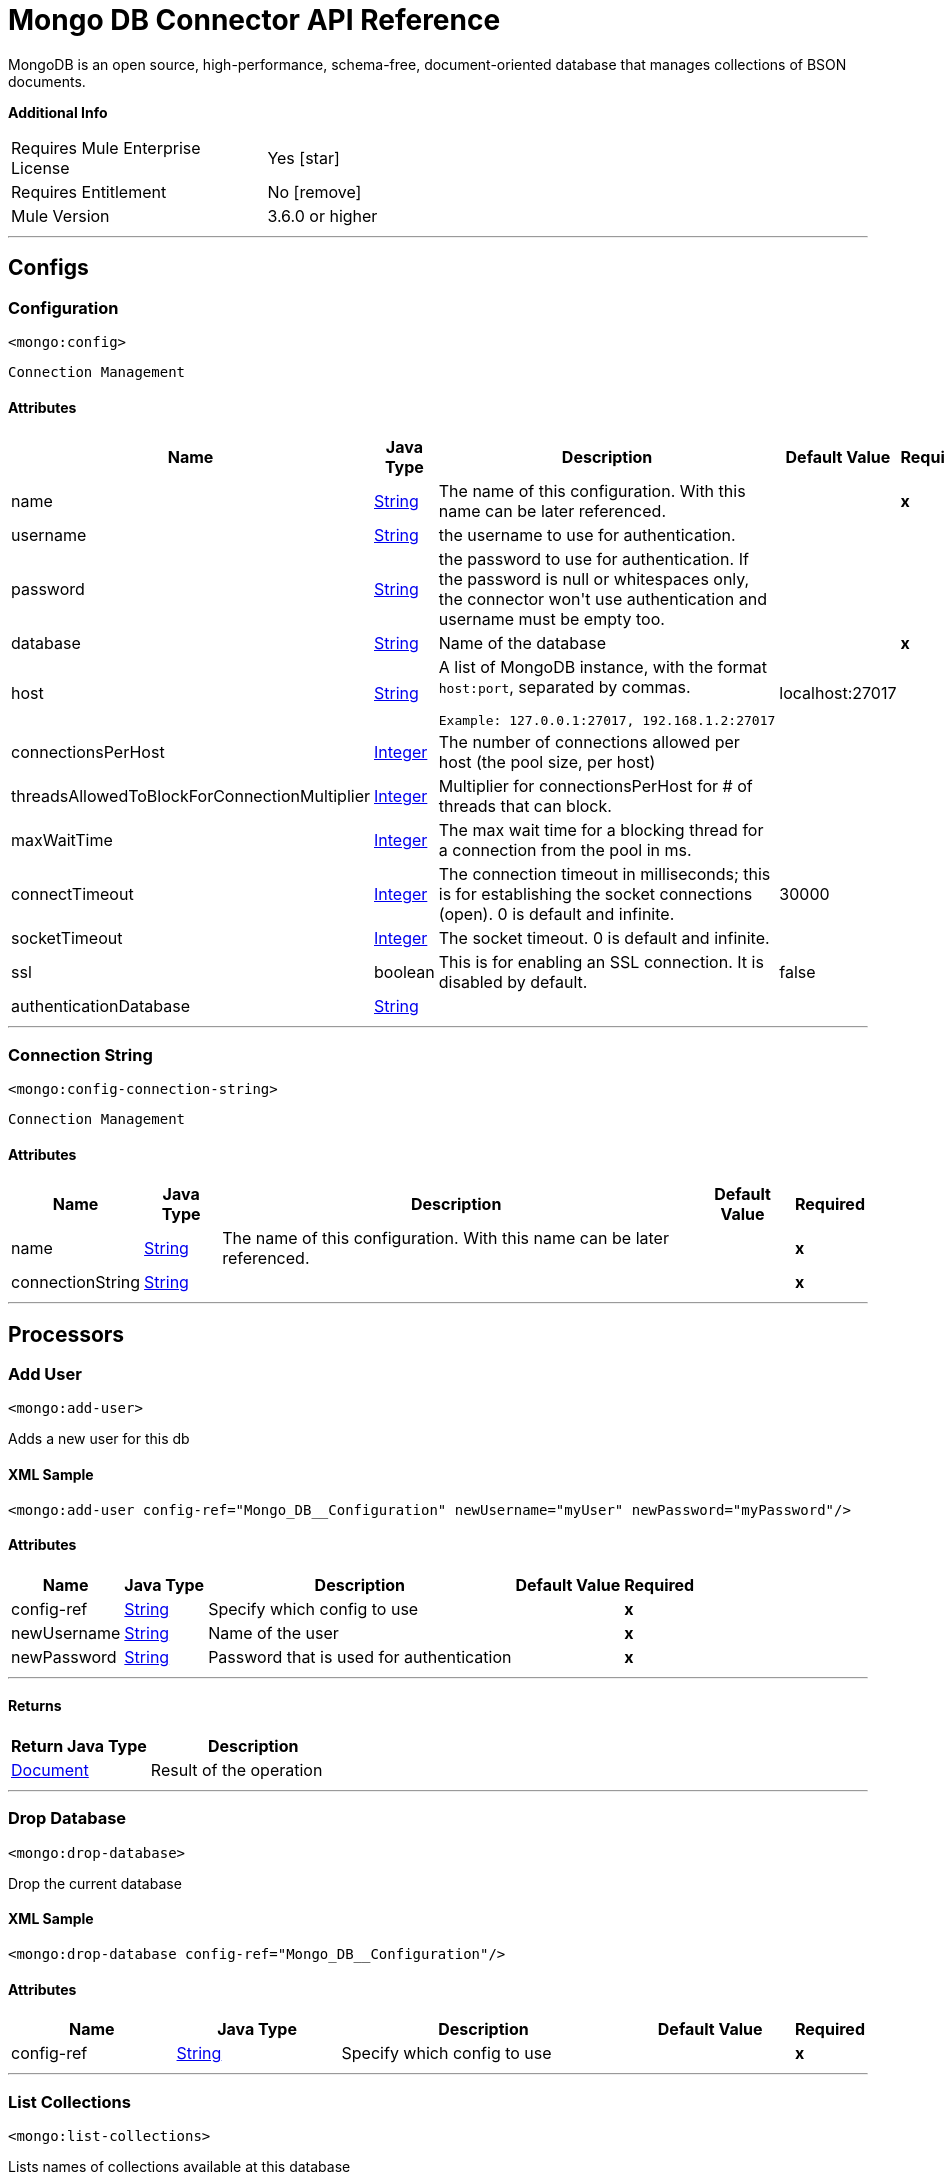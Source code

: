 = Mongo DB Connector API Reference

:toc:               left
:toc-title:         Connector Summary
:toclevels:         2
:last-update-label!:
:docinfo:
:source-highlighter: coderay
:icons: font

+++
MongoDB is an open source, high-performance, schema-free, document-oriented database that manages collections of BSON documents.
+++

*Additional Info*

[width="50", cols=".<60%,^40%" ]
|===
| Requires Mule Enterprise License |  Yes icon:star[]  {nbsp}
| Requires Entitlement |  No icon:remove[]  {nbsp}
| Mule Version | 3.6.0 or higher
|===

---

== Configs

=== Configuration

`<mongo:config>`

`Connection Management`

==== Attributes

[%header%autowidth.spread]
|===
| Name | Java Type | Description | Default Value | Required
|name | +++<a href="http://docs.oracle.com/javase/8/docs/api/java/lang/String.html">String</a>+++ | The name of this configuration. With this name can be later referenced. | | *x*{nbsp}
| username | +++<a href="http://docs.oracle.com/javase/8/docs/api/java/lang/String.html">String</a>+++ | +++the username to use for authentication.+++ |   | {nbsp}
| password | +++<a href="http://docs.oracle.com/javase/8/docs/api/java/lang/String.html">String</a>+++ | +++the password to use for authentication. If the password is null or whitespaces only, the connector won't use authentication and username must be empty too.+++ |   | {nbsp}
| database | +++<a href="http://docs.oracle.com/javase/8/docs/api/java/lang/String.html">String</a>+++ | +++Name of the database+++ |   | *x*{nbsp}
| host | +++<a href="http://docs.oracle.com/javase/8/docs/api/java/lang/String.html">String</a>+++ | +++A list of MongoDB instance, with the format <code>host:port</code>, separated by commas.
<p>
<pre>
Example: 127.0.0.1:27017, 192.168.1.2:27017
</pre>+++ |  localhost:27017 | {nbsp}
| connectionsPerHost | +++<a href="http://docs.oracle.com/javase/8/docs/api/java/lang/Integer.html">Integer</a>+++ | +++The number of connections allowed per host (the pool size, per host)+++ |   | {nbsp}
| threadsAllowedToBlockForConnectionMultiplier | +++<a href="http://docs.oracle.com/javase/8/docs/api/java/lang/Integer.html">Integer</a>+++ | +++Multiplier for connectionsPerHost for # of threads that can block.+++ |   | {nbsp}
| maxWaitTime | +++<a href="http://docs.oracle.com/javase/8/docs/api/java/lang/Integer.html">Integer</a>+++ | +++The max wait time for a blocking thread for a connection from the pool in ms.+++ |   | {nbsp}
| connectTimeout | +++<a href="http://docs.oracle.com/javase/8/docs/api/java/lang/Integer.html">Integer</a>+++ | +++The connection timeout in milliseconds; this is for establishing the socket connections (open). 0 is default and infinite.+++ |  30000 | {nbsp}
| socketTimeout | +++<a href="http://docs.oracle.com/javase/8/docs/api/java/lang/Integer.html">Integer</a>+++ | +++The socket timeout. 0 is default and infinite.+++ |   | {nbsp}
| ssl | +++boolean+++ | +++This is for enabling an SSL connection. It is disabled by default.+++ |  false | {nbsp}
| authenticationDatabase | +++<a href="http://docs.oracle.com/javase/8/docs/api/java/lang/String.html">String</a>+++ | ++++++ |   | {nbsp}
|===

---

=== Connection String

`<mongo:config-connection-string>`

`Connection Management`

==== Attributes

[%header%autowidth.spread]
|===
| Name | Java Type | Description | Default Value | Required
|name | +++<a href="http://docs.oracle.com/javase/8/docs/api/java/lang/String.html">String</a>+++ | The name of this configuration. With this name can be later referenced. | | *x*{nbsp}
| connectionString | +++<a href="http://docs.oracle.com/javase/8/docs/api/java/lang/String.html">String</a>+++ | ++++++ |   | *x*{nbsp}
|===

---

== Processors


=== Add User

`<mongo:add-user>`

+++
Adds a new user for this db
+++

==== XML Sample

[source,xml]
----
<mongo:add-user config-ref="Mongo_DB__Configuration" newUsername="myUser" newPassword="myPassword"/>
----

==== Attributes

[%header%autowidth.spread]
|===
|Name |Java Type | Description | Default Value | Required
| config-ref | +++<a href="http://docs.oracle.com/javase/8/docs/api/java/lang/String.html">String</a>+++ | Specify which config to use | |*x*{nbsp}
|
newUsername  | +++<a href="http://docs.oracle.com/javase/8/docs/api/java/lang/String.html">String</a>+++ | +++Name of the user+++ |  | *x*{nbsp}
|
newPassword  | +++<a href="http://docs.oracle.com/javase/8/docs/api/java/lang/String.html">String</a>+++ | +++Password that is used for authentication+++ |  | *x*{nbsp}
|===

---

==== Returns
[%header,cols=".^40%,.^60%"]
|===
|Return Java Type | Description
|+++<a href="https://api.mongodb.org/java/3.1/org/bson/Document.html">Document</a>+++ | +++Result of the operation+++
|===

---

=== Drop Database

`<mongo:drop-database>`

+++
Drop the current database
+++

==== XML Sample

[source,xml]
----
<mongo:drop-database config-ref="Mongo_DB__Configuration"/>
----

==== Attributes
[%header,cols=".^20%,.^20%,.^35%,.^20%,^.^5%"]
|===
|Name |Java Type | Description | Default Value | Required
| config-ref | +++<a href="http://docs.oracle.com/javase/8/docs/api/java/lang/String.html">String</a>+++ | Specify which config to use | |*x*{nbsp}
|===

---

=== List Collections

`<mongo:list-collections>`

+++
Lists names of collections available at this database
+++

==== XML Sample

[source,xml]
----
<mongo:list-collections config-ref="Mongo_DB__Configuration"/>
----

==== Attributes

[%header%autowidth.spread]
|===
|Name |Java Type | Description | Default Value | Required
| config-ref | +++<a href="http://docs.oracle.com/javase/8/docs/api/java/lang/String.html">String</a>+++ | Specify which config to use | |*x*{nbsp}
|===

---

==== Returns

[%header%autowidth.spread]
|===
|Return Java Type | Description
|+++<a href="http://docs.oracle.com/javase/8/docs/api/java/lang/Iterable.html">Iterable</a><<a href="http://docs.oracle.com/javase/8/docs/api/java/lang/String.html">String</a>>+++ | +++the list of names of collections available at this database+++
|===

---

=== Exists Collection

`<mongo:exists-collection>`

+++
Answers if a collection exists given its name
+++

==== XML Sample

[source,xml]
----
<mongo:exists-collection config-ref="Mongo_DB__Configuration" collection="aColllection"/>
----

==== Attributes

[%header%autowidth.spread]
|===
|Name |Java Type | Description | Default Value | Required
| config-ref | +++<a href="http://docs.oracle.com/javase/8/docs/api/java/lang/String.html">String</a>+++ | Specify which config to use | |*x*{nbsp}
|
collection icon:envelope[] | +++<a href="http://docs.oracle.com/javase/8/docs/api/java/lang/String.html">String</a>+++ | +++the name of the collection+++ | #[payload] | {nbsp}
|===

---

==== Returns

[%header,cols=".^40%,.^60%"]
|===
|Return Java Type | Description
|+++boolean+++ | +++if the collection exists+++
|===

---

=== Drop Collection

`<mongo:drop-collection>`.

+++
Deletes a collection and all the objects it contains. If the collection does not exist, does nothing.
+++

==== XML Sample
[source,xml]
----
<mongo:drop-collection config-ref="Mongo_DB__Configuration" collection="aCollection"/>
----

==== Attributes
[%header,cols=".^20%,.^20%,.^35%,.^20%,^.^5%"]
|===
|Name |Java Type | Description | Default Value | Required
| config-ref | +++<a href="http://docs.oracle.com/javase/8/docs/api/java/lang/String.html">String</a>+++ | Specify which config to use | |*x*{nbsp}
|
collection icon:envelope[] | +++<a href="http://docs.oracle.com/javase/8/docs/api/java/lang/String.html">String</a>+++ | +++the name of the collection to drop+++ | #[payload] | {nbsp}
|===

---

=== Create Collection

`<mongo:create-collection>`

+++
Creates a new collection. If the collection already exists, a MongoException will be thrown.
+++

==== XML Sample

[source,xml]
----
<mongo:create-collection config-ref="Mongo_DB__Configuration" collection="aCollection" capped="true"/>
----

==== Attributes

[%header%autowidth.spread]
|===
|Name |Java Type | Description | Default Value | Required
| config-ref | +++<a href="http://docs.oracle.com/javase/8/docs/api/java/lang/String.html">String</a>+++ | Specify which config to use | |*x*{nbsp}
|
collection  | +++<a href="http://docs.oracle.com/javase/8/docs/api/java/lang/String.html">String</a>+++ | +++the name of the collection to create+++ |  | *x*{nbsp}
|
capped  | +++boolean+++ | +++if the collection will be capped+++ | false | {nbsp}
|
maxObjects  | +++<a href="http://docs.oracle.com/javase/8/docs/api/java/lang/Integer.html">Integer</a>+++ | +++the maximum number of documents the new collection is able to contain+++ |  | {nbsp}
|
size  | +++<a href="http://docs.oracle.com/javase/8/docs/api/java/lang/Integer.html">Integer</a>+++ | +++the maximum size of the new collection+++ |  | {nbsp}
|===

---

=== Insert Document

`<mongo:insert-document>`

+++
Inserts a document in a collection, setting its ID if necessary.
+++

==== XML Sample

[source,xml,linenums]
----
<mongo:insert-document config-ref="Mongo_DB__Configuration" collection="Employees">
</mongo:insert-document>
----

==== Attributes

[%header%autowidth.spread]
|===
|Name |Java Type | Description | Default Value | Required
| config-ref | +++<a href="http://docs.oracle.com/javase/8/docs/api/java/lang/String.html">String</a>+++ | Specify which config to use | |*x*{nbsp}
|
collection  | +++<a href="http://docs.oracle.com/javase/8/docs/api/java/lang/String.html">String</a>+++ | +++the name of the collection where to insert the given document.+++ |  | *x*{nbsp}
|
document icon:envelope[] | +++<a href="https://api.mongodb.org/java/3.1/org/bson/Document.html">Document</a>+++ | +++a <a href="https://api.mongodb.org/java/3.1/org/bson/Document.html">Document</a> instance.+++ | #[payload] | {nbsp}
|===

==== Returns
[%header,cols=".^40%,.^60%"]
|===
|Return Java Type | Description
|+++<a href="http://docs.oracle.com/javase/8/docs/api/java/lang/String.html">String</a>+++ | +++the id that was just inserted+++
|===

---

=== Insert Documents

`<mongo:insert-documents>`

+++
Inserts a list of documents in a collection, setting its id if necessary.
+++

==== XML Sample

[source,xml,linenums]
----
<mongo:insert-documents config-ref="Mongo_DB__Configuration" collection="Employees">
</mongo:insert-documents>
----



==== Attributes

[%header%autowidth.spread]
|===
|Name |Java Type | Description | Default Value | Required
| config-ref | +++<a href="http://docs.oracle.com/javase/8/docs/api/java/lang/String.html">String</a>+++ | Specify which config to use | |*x*{nbsp}
|
collection  | +++<a href="http://docs.oracle.com/javase/8/docs/api/java/lang/String.html">String</a>+++ | +++The name of the collection where to insert the given document.+++ |  | *x*{nbsp}
|
documents icon:envelope[] | +++<a href="http://docs.oracle.com/javase/7/docs/api/java/util/List.html">List</a><<a href="https://api.mongodb.org/java/3.1/org/bson/Document.html">Document</a>>+++ | +++a <a href="http://docs.oracle.com/javase/8/docs/api/java/util/List.html">List</a> of <a href="https://api.mongodb.org/java/3.1/org/bson/Document.html">Document</a>.+++ | &#x0023;[payload] | {nbsp}
|
ordered  | +++boolean+++ | +++indicates if the list of write operations is ordered or unordered. By default, ff an error occurs during the processing of one of the write operations, MongoDB will return without processing any remaining write operations in the list.+++ | true | {nbsp}
|===

==== Returns

[%header,cols=".^40%,.^60%"]
|===
|Return Java Type | Description
|+++<a href="https://api.mongodb.org/java/3.1/org/bson/Document.html">Document</a>+++ | +++a <a href="https://api.mongodb.org/java/3.1/org/bson/Document.html">Document</a> with the operation result+++
|===

---

=== Update Documents

`<mongo:update-documents>`

+++
Updates documents that matches the given query. If a query is not specified, all documents are retrieved. If the `multi` parameter is set to false, only the first document matching
it is updated. Otherwise, all the documents matching it are updated.
+++

==== XML Sample

[source,xml,linenums]
----
<mongo:update-documents config-ref="Mongo_DB__Configuration" collection="myCollection" query-ref="#[payload]">
</mongo:update-documents>
----

==== Attributes

[%header%autowidth.spread]
|===
|Name |Java Type | Description | Default Value | Required
| config-ref | +++<a href="http://docs.oracle.com/javase/8/docs/api/java/lang/String.html">String</a>+++ | Specify which config to use | |*x*{nbsp}
|
collection  | +++<a href="http://docs.oracle.com/javase/8/docs/api/java/lang/String.html">String</a>+++ | +++The name of the collection to update+++ |  | *x*{nbsp}
|
query  | +++<a href="https://api.mongodb.org/java/3.1/org/bson/Document.html">Document</a>+++ | +++The <a href="https://api.mongodb.org/java/3.1/org/bson/Document.html">Document</a> query object used to detect the element to update.+++ |  | {nbsp}
|
element icon:envelope[] | +++<a href="https://api.mongodb.org/java/3.1/org/bson/Document.html">Document</a>+++ | +++The <a href="https://api.mongodb.org/java/3.1/org/bson/Document.html">Document</a> mandatory object that replaces that one which matches the query.+++ | &#x0023;[payload] | {nbsp}
|
multi  | +++boolean+++ | +++If all or just the first document matching the query is updated+++ | true | {nbsp}

|===

==== Returns

[%header%autowidth.spread]
|===
|Return Java Type | Description
|+++<a href="https://api.mongodb.org/java/3.1/org/bson/Document.html">Document</a>+++ | +++a <a href="https://api.mongodb.org/java/3.1/org/bson/Document.html">Document</a> with the update status+++
|===

---

=== Update Documents by Function

`<mongo:update-documents-by-function>`

+++
Update documents using a Mongo function. If query is not specified, all documents are retrieved.
<p/>
+++

==== XML Sample

[source,xml,linenums]
----
<mongo:update-documents-by-function config-ref="Mongo_DB__Configuration" 
  collection="myCollection" element-ref="#[payload]" upsert="true" function="$set">
</mongo:update-documents-by-function>
----

==== Attributes

[%header%autowidth.spread]
|===
|Name |Java Type | Description | Default Value | Required
| config-ref | +++<a href="http://docs.oracle.com/javase/8/docs/api/java/lang/String.html">String</a>+++ | Specify which config to use | |*x*{nbsp}
|
collection  | +++<a href="http://docs.oracle.com/javase/8/docs/api/java/lang/String.html">String</a>+++ | +++The name of the collection to update+++ |  | *x*{nbsp}
|
function  | +++<a href="http://docs.oracle.com/javase/8/docs/api/java/lang/String.html">String</a>+++ | +++The function used to execute the update+++ |  | *x*{nbsp}
|
query  | +++<a href="https://api.mongodb.org/java/3.1/org/bson/Document.html">Document</a>+++ | +++The <a href="https://api.mongodb.org/java/3.1/org/bson/Document.html">Document</a> query document used to detect the element to update.+++ |  | {nbsp}
|
element icon:envelope[] | +++<a href="https://api.mongodb.org/java/3.1/org/bson/Document.html">Document</a>+++ | +++The <a href="https://api.mongodb.org/java/3.1/org/bson/Document.html">Document</a> mandatory document that replaces that one which matches the query.+++ | #[payload] | {nbsp}
|
upsert  | +++boolean+++ | +++If the database should create the element if it does not exist.+++ | false | {nbsp}
|
multi  | +++boolean+++ | +++If all or just the first document matching the query will be updated.+++ | true | {nbsp}
|===

==== Returns
[%header,cols=".^40%,.^60%"]
|===
|Return Java Type | Description
|+++<a href="https://api.mongodb.org/java/3.1/org/bson/Document.html">Document</a>+++ | +++a <a href="https://api.mongodb.org/java/3.1/org/bson/Document.html">Document</a> with the update status.+++
|===

---

=== Update Documents by Functions

`<mongo:update-documents-by-functions>`

+++
Update documents using one or more Mongo function(s). If query is not specified, all documents are retrieved. If there are duplicated operators, only the last one executes.
+++

==== Attributes

[%header%autowidth.spread]
|===
|Name |Java Type | Description | Default Value | Required
| config-ref | +++<a href="http://docs.oracle.com/javase/8/docs/api/java/lang/String.html">String</a>+++ | Specify which config to use | |*x*{nbsp}
|
collection  | +++<a href="http://docs.oracle.com/javase/8/docs/api/java/lang/String.html">String</a>+++ | +++the name of the collection to update+++ |  | *x*{nbsp}
|
query  | +++<a href="https://api.mongodb.org/java/3.1/org/bson/Document.html">Document</a>+++ | +++the <a href="https://api.mongodb.org/java/3.1/org/bson/Document.html">Document</a> query document used to detect the element to update+++ |  | {nbsp}
|
functions icon:envelope[] | +++<a href="https://api.mongodb.org/java/3.1/org/bson/Document.html">Document</a>+++ | +++the <a href="https://api.mongodb.org/java/3.1/org/bson/Document.html">Document</a> of functions used to execute the update. for example, <$set,{"key":123}>+++ | #[payload] | {nbsp}
|
upsert  | +++boolean+++ | +++whether the database should create the element if it does not exist+++ | false | {nbsp}
|
multi  | +++boolean+++ | +++if all or just the first document matching the query will be updated+++ | true | {nbsp}
|===

==== Returns

[%header%autowidth.spread]
|===
|Return Java Type | Description
|+++<a href="https://api.mongodb.org/java/3.1/org/bson/Document.html">Document</a>+++ | +++a <a href="https://api.mongodb.org/java/3.1/org/bson/Document.html">Document</a> with the update status.+++
|===

---

=== Save Document

`<mongo:save-document>`

+++
Inserts or updates a document based on its object ID.
+++

==== XML Sample

[source,xml,linenums]
----
<mongo:save-document config-ref="Mongo_DB__Configuration" collection="myCollection">
</mongo:save-document>
----

==== Attributes

[%header%autowidth.spread]
|===
|Name |Java Type | Description | Default Value | Required
| config-ref | +++<a href="http://docs.oracle.com/javase/7/docs/api/java/lang/String.html">String</a>+++ | Specify which config to use | |*x*{nbsp}
|
collection  | +++<a href="http://docs.oracle.com/javase/7/docs/api/java/lang/String.html">String</a>+++ | +++the collection where to insert the object+++ |  | *x*{nbsp}
|
document icon:envelope[] | +++<a href="https://api.mongodb.org/java/3.1/org/bson/Document.html">Document</a>+++ | +++the mandatory <a href="https://api.mongodb.org/java/3.1/org/bson/Document.html">Document</a> document to insert.+++ | #[payload] | {nbsp}
|===

---

=== Remove Documents

`<mongo:remove-documents>`

+++
Removes all the documents that match the a given optional query. If query is not specified, all documents are removed. However, note that this is normally less performant than dropping the collection and creating it and its indices again.
+++

==== XML Sample

[source,xml,linenums]
----
<mongo:remove-documents config-ref="Mongo_DB__Configuration" collection="myCollection">
</mongo:remove-documents>
----

==== Attributes

[%header%autowidth.spread]
|===
|Name |Java Type | Description | Default Value | Required
| config-ref | +++<a href="http://docs.oracle.com/javase/8/docs/api/java/lang/String.html">String</a>+++ | Specify which config to use | |*x*{nbsp}
|
collection  | +++<a href="http://docs.oracle.com/javase/8/docs/api/java/lang/String.html">String</a>+++ | +++The collection whose elements to remove+++ |  | *x*{nbsp}
|
query icon:envelope[] | +++<a href="https://api.mongodb.org/java/3.1/org/bson/Document.html">Document</a>+++ | +++The optional <a href="https://api.mongodb.org/java/3.1/org/bson/Document.html">Document</a> query object. Documents that match it are removed.+++ | #[payload] | {nbsp}
|===

---

=== Map Reduce Objects

`<mongo:map-reduce-objects>`

+++
Transforms a collection into a collection of aggregated groups, by applying a supplied element-mapping function to each element, that transforms each one into a key-value
pair, grouping the resulting pairs by key, and finally reducing values in each group applying a suppling 'reduce' function.

Each supplied function is coded in JavaScript.

Note that the correct way of writing those functions may not be obvious; consult MongoDB documentation for writing them.
+++

==== XML Sample

[source,xml]
----
<mongo:map-reduce-objects config-ref="Mongo_DB__Configuration" collection="myCollection" mapFunction="myMapFunction" reduceFunction="myReduceFunction"/>
----

==== Attributes

[%header%autowidth.spread]
|===
|Name |Java Type | Description | Default Value | Required
| config-ref | +++<a href="http://docs.oracle.com/javase/8/docs/api/java/lang/String.html">String</a>+++ | Specify which config to use | |*x*{nbsp}
|
collection  | +++<a href="http://docs.oracle.com/javase/8/docs/api/java/lang/String.html">String</a>+++ | +++The name of the collection to map and reduce+++ |  | *x*{nbsp}
|
mapFunction  | +++<a href="http://docs.oracle.com/javase/8/docs/api/java/lang/String.html">String</a>+++ | +++A JavaScript encoded mapping function+++ |  | *x*{nbsp}
|
reduceFunction  | +++<a href="http://docs.oracle.com/javase/8/docs/api/java/lang/String.html">String</a>+++ | +++A JavaScript encoded reducing function+++ |  | *x*{nbsp}
|
outputCollection  | +++<a href="http://docs.oracle.com/javase/8/docs/api/java/lang/String.html">String</a>+++ | +++The name of the output collection to write the results, replacing previous collection if existed, mandatory when results may be larger than 16 MB. If outputCollection is unspecified, the computation is performed in-memory and not persisted.+++ |  | {nbsp}


|===

==== Returns

[%header%autowidth.spread]
|===
|Return Java Type | Description
|+++<a href="http://docs.oracle.com/javase/8/docs/api/java/lang/Iterable.html">Iterable</a><<a href="https://api.mongodb.org/java/3.1/org/bson/Document.html">Document</a>>+++ | +++an iterable that retrieves the resulting collection of <a href="https://api.mongodb.org/java/3.1/org/bson/Document.html">Document</a>+++
|===

---

=== Count Documents

`<mongo:count-documents>`

+++
Counts the number of documents that match the given query. If no query is passed, returns the number of elements in the collection
+++

==== XML Sample

[source,xml]
----
<mongo:count-documents config-ref="Mongo_DB__Configuration" collection="myCollection" query-ref="dbObject"/>
----

==== Attributes

[%header%autowidth.spread]
|===
|Name |Java Type | Description | Default Value | Required
| config-ref | +++<a href="http://docs.oracle.com/javase/8/docs/api/java/lang/String.html">String</a>+++ | Specify which config to use | |*x*{nbsp}
|
collection  | +++<a href="http://docs.oracle.com/javase/8/docs/api/java/lang/String.html">String</a>+++ | +++The target collection+++ |  | *x*{nbsp}
|
query icon:envelope[] | +++<a href="https://api.mongodb.org/java/3.1/org/bson/conversions/Bson.html">Bson</a>+++ | +++The optional <a href="https://api.mongodb.org/java/3.1/org/bson/Document.html">Document</a> query for counting documents. Only documents matching it are counted. If unspecified, all documents are counted.+++ | #[payload] | {nbsp}
|===

==== Returns

[%header%autowidth.spread]
|===
|Return Java Type | Description
|+++long+++ | +++the amount of documents that matches the query+++
|===

---

=== Find Documents

`<mongo:find-documents>`

+++
Finds all documents that match a given query. If no query is specified, all documents of the collection are retrieved. If no fields object is specified, all fields are
retrieved.
+++

==== XML Sample

[source,xml,linenums]
----
<mongo:find-documents config-ref="Mongo_DB__Configuration" collection="myCollection" 
  limit="5" numToSkip="10" query-ref="#[payload]" sortBy-ref="#[new org.bson.Document()]">
  <mongo:fields>
    <mongo:field>field1</mongo:field>
    <mongo:field>field2</mongo:field>
  </mongo:fields>
</mongo:find-documents>
----

==== Attributes

[%header%autowidth.spread]
|===
|Name |Java Type | Description | Default Value | Required
| config-ref | +++<a href="http://docs.oracle.com/javase/8/docs/api/java/lang/String.html">String</a>+++ | Specify which config to use | |*x*{nbsp}
|
collection  | +++<a href="http://docs.oracle.com/javase/8/docs/api/java/lang/String.html">String</a>+++ | +++The target collection+++ |  | *x*{nbsp}
|
query icon:envelope[] | +++<a href="https://api.mongodb.org/java/3.1/org/bson/Document.html">Document</a>+++ | +++The optional <a href="https://api.mongodb.org/java/3.1/org/bson/Document.html">Document</a> query document. If unspecified, all documents are returned.+++ | #[payload] | {nbsp}
|
fields  | +++<a href="http://docs.oracle.com/javase/8/docs/api/java/util/List.html">List</a><<a href="http://docs.oracle.com/javase/7/docs/api/java/lang/String.html">String</a>>+++ | +++Alternative way of passing fields as a literal List+++ |  | {nbsp}
|
numToSkip  | +++<a href="http://docs.oracle.com/javase/8/docs/api/java/lang/Integer.html">Integer</a>+++ | +++Number of documents skip (offset)+++ |  | {nbsp}
|
limit  | +++<a href="http://docs.oracle.com/javase/7/docs/api/java/lang/Integer.html">Integer</a>+++ | +++Limit of documents to return+++ |  | {nbsp}
|
sortBy  | +++<a href="https://api.mongodb.org/java/3.1/org/bson/Document.html">Document</a>+++ | +++Indicates the <a href="https://api.mongodb.org/java/3.1/org/bson/Document.html">Document</a> used to sort the results+++ |  | {nbsp}
|===

==== Returns

[%header%autowidth.spread]
|===
|Return Java Type | Description
|+++<a href="http://docs.oracle.com/javase/8/docs/api/java/lang/Iterable.html">Iterable</a><<a href="https://api.mongodb.org/java/3.1/org/bson/Document.html">Document</a>>+++ | +++An iterable of <a href="https://api.mongodb.org/java/3.1/org/bson/Document.html">Document</a>+++
|===

---

=== Find One Document

`<mongo:find-one-document>`

+++
Finds the first document that matches a given query. Throws a MongoException if no one matches the given query.
+++

==== XML Sample

[source,xml,linenums]
----
<mongo:find-one-document config-ref="Mongo_DB__Configuration" collection="myCollection">
  <mongo:fields>
    <mongo:field>field1</mongo:field>
    <mongo:field>field2</mongo:field>
  </mongo:fields>
</mongo:find-one-document>
----



==== Attributes
[%header,cols=".^20%,.^20%,.^35%,.^20%,^.^5%"]
|===
|Name |Java Type | Description | Default Value | Required
| config-ref | +++<a href="http://docs.oracle.com/javase/7/docs/api/java/lang/String.html">String</a>+++ | Specify which config to use | |*x*{nbsp}



|
collection  | +++<a href="http://docs.oracle.com/javase/7/docs/api/java/lang/String.html">String</a>+++ | +++the target collection+++ |  | *x*{nbsp}




|
query icon:envelope[] | +++<a href="https://api.mongodb.org/java/3.1/org/bson/Document.html">Document</a>+++ | +++the mandatory <a href="https://api.mongodb.org/java/3.1/org/bson/Document.html">Document</a> query document that the returned object matches.+++ | #[payload] | {nbsp}




|
fields  | +++<a href="http://docs.oracle.com/javase/7/docs/api/java/util/List.html">List</a><<a href="http://docs.oracle.com/javase/7/docs/api/java/lang/String.html">String</a>>+++ | +++alternative way of passing fields as a literal List+++ |  | {nbsp}




|
failOnNotFound  | +++<a href="http://docs.oracle.com/javase/7/docs/api/java/lang/Boolean.html">Boolean</a>+++ | +++Flag to specify if an exception will be thrown when no object is found. For backward compatibility the default value is true.+++ | true | {nbsp}


|===

==== Returns
[%header,cols=".^40%,.^60%"]
|===
|Return Java Type | Description
|+++<a href="https://api.mongodb.org/java/3.1/org/bson/Document.html">Document</a>+++ | +++a <a href="https://api.mongodb.org/java/3.1/org/bson/Document.html">Document</a> that matches the query. If nothing matches and the failOnNotFound is set to false, null will be returned+++
|===




---

=== Find one and update document
`<mongo:find-one-and-update-document>`




+++
Finds and update the first document that matches a given query. When returnNew = true, returns the updated document instead of the original document.
+++




==== Attributes
[%header,cols=".^20%,.^20%,.^35%,.^20%,^.^5%"]
|===
|Name |Java Type | Description | Default Value | Required
| config-ref | +++<a href="http://docs.oracle.com/javase/7/docs/api/java/lang/String.html">String</a>+++ | Specify which config to use | |*x*{nbsp}



|
collection  | +++<a href="http://docs.oracle.com/javase/7/docs/api/java/lang/String.html">String</a>+++ | +++the target collection+++ |  | *x*{nbsp}




|
query  | +++<a href="https://api.mongodb.org/java/3.1/org/bson/Document.html">Document</a>+++ | +++the <a href="https://api.mongodb.org/java/3.1/org/bson/Document.html">Document</a> query that the returned object matches.+++ |  | {nbsp}




|
element icon:envelope[] | +++<a href="https://api.mongodb.org/java/3.1/org/bson/Document.html">Document</a>+++ | +++the <a href="https://api.mongodb.org/java/3.1/org/bson/Document.html">Document</a> mandatory object that will replace that one which matches the query+++ | #[payload] | {nbsp}




|
fields  | +++<a href="http://docs.oracle.com/javase/7/docs/api/java/util/List.html">List</a><<a href="http://docs.oracle.com/javase/7/docs/api/java/lang/String.html">String</a>>+++ | +++alternative way of passing fields as a literal List+++ |  | {nbsp}




|
returnNewDocument  | +++<a href="http://docs.oracle.com/javase/7/docs/api/java/lang/Boolean.html">Boolean</a>+++ | +++Flag to specify if the returning <a href="https://api.mongodb.org/java/3.1/org/bson/Document.html">Document</a> should be the updated document instead of the original. Defaults to false, returning the document before modifications+++ | false | {nbsp}




|
sortBy  | +++<a href="https://api.mongodb.org/java/3.1/org/bson/Document.html">Document</a>+++ | +++indicates the <a href="https://api.mongodb.org/java/3.1/org/bson/Document.html">Document</a> used to sort the results.+++ |  | {nbsp}




|
remove  | +++boolean+++ | +++removes the <a href="https://api.mongodb.org/java/3.1/org/bson/Document.html">Document</a> specified in the query field. Defaults to false+++ | false | {nbsp}




|
upsert  | +++boolean+++ | +++whether the database should create the element if it does not exist+++ | false | {nbsp}




|
bypassDocumentValidation  | +++boolean+++ | +++lets you update documents that do not meet the validation requirements. Defaults to false+++ | false | {nbsp}


|===

==== Returns
[%header,cols=".^40%,.^60%"]
|===
|Return Java Type | Description
|+++<a href="https://api.mongodb.org/java/3.1/org/bson/Document.html">Document</a>+++ | +++a <a href="https://api.mongodb.org/java/3.1/org/bson/Document.html">Document</a> that matches the query. If nothing matches, null will be returned+++
|===




---

=== Create index
`<mongo:create-index>`




+++
Creates a new index
+++

==== XML Sample
[source,xml]
----
<mongo:create-index config-ref="Mongo_DB__Configuration" collection="myCollection" field="myField" order="DESC"/>
----



==== Attributes
[%header,cols=".^20%,.^20%,.^35%,.^20%,^.^5%"]
|===
|Name |Java Type | Description | Default Value | Required
| config-ref | +++<a href="http://docs.oracle.com/javase/7/docs/api/java/lang/String.html">String</a>+++ | Specify which config to use | |*x*{nbsp}



|
collection  | +++<a href="http://docs.oracle.com/javase/8/docs/api/java/lang/String.html">String</a>+++ | +++The name of the collection where the index will be created+++ |  | *x*{nbsp}




|
field  | +++<a href="http://docs.oracle.com/javase/8/docs/api/java/lang/String.html">String</a>+++ | +++The name of the field which will be indexed+++ |  | *x*{nbsp}




|
order  | +++<a href="javadocs/org/mule/modules/mongo/api/IndexOrder.html">IndexOrder</a>+++ | +++The indexing order+++ | ASC | {nbsp}


|===





---

=== Drop index
`<mongo:drop-index>`




+++
Drops an existing index
+++

==== XML Sample
[source,xml]
----
<mongo:drop-index config-ref="Mongo_DB__Configuration" collection="myCollection" index="myIndex"/>
----



==== Attributes
[%header,cols=".^20%,.^20%,.^35%,.^20%,^.^5%"]
|===
|Name |Java Type | Description | Default Value | Required
| config-ref | +++<a href="http://docs.oracle.com/javase/8/docs/api/java/lang/String.html">String</a>+++ | Specify which config to use | |*x*{nbsp}



|
collection  | +++<a href="http://docs.oracle.com/javase/8/docs/api/java/lang/String.html">String</a>+++ | +++the name of the collection where the index is+++ |  | *x*{nbsp}




|
index  | +++<a href="http://docs.oracle.com/javase/8/docs/api/java/lang/String.html">String</a>+++ | +++the name of the index to drop+++ |  | *x*{nbsp}


|===





---

=== List indices
`<mongo:list-indices>`




+++
List existent indices in a collection
+++

==== XML Sample
[source,xml]
----
<mongo:list-indices config-ref="Mongo_DB__Configuration" collection="myCollection"/>
----



==== Attributes
[%header,cols=".^20%,.^20%,.^35%,.^20%,^.^5%"]
|===
|Name |Java Type | Description | Default Value | Required
| config-ref | +++<a href="http://docs.oracle.com/javase/7/docs/api/java/lang/String.html">String</a>+++ | Specify which config to use | |*x*{nbsp}



|
collection  | +++<a href="http://docs.oracle.com/javase/7/docs/api/java/lang/String.html">String</a>+++ | +++the name of the collection+++ |  | *x*{nbsp}


|===

==== Returns
[%header,cols=".^40%,.^60%"]
|===
|Return Java Type | Description
|+++<a href="http://docs.oracle.com/javase/7/docs/api/java/util/Collection.html">Collection</a><<a href="https://api.mongodb.org/java/3.1/org/bson/Document.html">Document</a>>+++ | +++a collection of <a href="https://api.mongodb.org/java/3.1/org/bson/Document.html">Document</a> with indices information+++
|===




---

=== Create file from payload
`<mongo:create-file-from-payload>`




+++
Creates a new GridFSFile in the database, saving the given content, filename, contentType, and extraData, and answers it.
+++

==== XML Sample
[source,xml]
----
<mongo:create-file-from-payload config-ref="Mongo_DB__Configuration" filename="#[variable:filename]" metadata-ref="myDbObject"/>
----



==== Attributes
[%header,cols=".^20%,.^20%,.^35%,.^20%,^.^5%"]
|===
|Name |Java Type | Description | Default Value | Required
| config-ref | +++<a href="http://docs.oracle.com/javase/7/docs/api/java/lang/String.html">String</a>+++ | Specify which config to use | |*x*{nbsp}



|
payload icon:envelope[] | +++<a href="http://docs.oracle.com/javase/7/docs/api/java/lang/Object.html">Object</a>+++ | +++the mandatory content of the new gridfs file. It may be a java.io.File, a byte[] or an InputStream.+++ | #[payload] | {nbsp}




|
filename  | +++<a href="http://docs.oracle.com/javase/7/docs/api/java/lang/String.html">String</a>+++ | +++the mandatory name of new file.+++ |  | *x*{nbsp}




|
metadata  | +++<a href="https://api.mongodb.org/java/3.1/org/bson/Document.html">Document</a>+++ | +++the optional <a href="https://api.mongodb.org/java/3.1/org/bson/Document.html">Document</a> metadata of the new content type+++ |  | {nbsp}


|===

==== Returns
[%header,cols=".^40%,.^60%"]
|===
|Return Java Type | Description
|+++<a href="https://api.mongodb.org/java/3.1/com/mongodb/client/gridfs/model/GridFSFile.html">GridFSFile</a>+++ | +++the new GridFSFile <a href="https://api.mongodb.org/java/3.1/com/mongodb/client/gridfs/model/GridFSFile.html">GridFSFile</a>+++
|===




---

=== Find files
`<mongo:find-files>`




+++
Lists all the files that match the given query
+++

==== XML Sample
[source,xml]
----
<mongo:find-files config-ref="Mongo_DB__Configuration" query-ref="myDbObject" />
----



==== Attributes
[%header,cols=".^20%,.^20%,.^35%,.^20%,^.^5%"]
|===
|Name |Java Type | Description | Default Value | Required
| config-ref | +++<a href="http://docs.oracle.com/javase/7/docs/api/java/lang/String.html">String</a>+++ | Specify which config to use | |*x*{nbsp}



|
query icon:envelope[] | +++<a href="https://api.mongodb.org/java/3.1/org/bson/Document.html">Document</a>+++ | +++a <a href="https://api.mongodb.org/java/3.1/org/bson/Document.html">Document</a> query+++ | #[payload] | {nbsp}


|===

==== Returns
[%header,cols=".^40%,.^60%"]
|===
|Return Java Type | Description
|+++<a href="http://docs.oracle.com/javase/7/docs/api/java/lang/Iterable.html">Iterable</a><<a href="https://api.mongodb.org/java/3.1/com/mongodb/client/gridfs/model/GridFSFile.html">GridFSFile</a>>+++ | +++a <a href="https://api.mongodb.org/java/3.1/com/mongodb/client/gridfs/model/GridFSFile.html">GridFSFile</a> files iterable+++
|===




---

=== Find one file
`<mongo:find-one-file>`




+++
Answers the first file that matches the given query. If no object matches it, a MongoException is thrown.
+++

==== XML Sample
[source,xml]
----
<mongo:find-one-file config-ref="Mongo_DB__Configuration" query-ref="myDbObject" />
----



==== Attributes
[%header,cols=".^20%,.^20%,.^35%,.^20%,^.^5%"]
|===
|Name |Java Type | Description | Default Value | Required
| config-ref | +++<a href="http://docs.oracle.com/javase/7/docs/api/java/lang/String.html">String</a>+++ | Specify which config to use | |*x*{nbsp}



|
query icon:envelope[] | +++<a href="https://api.mongodb.org/java/3.1/org/bson/Document.html">Document</a>+++ | +++the <a href="https://api.mongodb.org/java/3.1/org/bson/Document.html">Document</a> mandatory query+++ | #[payload] | {nbsp}


|===

==== Returns
[%header,cols=".^40%,.^60%"]
|===
|Return Java Type | Description
|+++<a href="https://api.mongodb.org/java/3.1/com/mongodb/client/gridfs/model/GridFSFile.html">GridFSFile</a>+++ | +++a <a href="https://api.mongodb.org/java/3.1/com/mongodb/client/gridfs/model/GridFSFile.html">GridFSFile</a>+++
|===




---

=== Get file content
`<mongo:get-file-content>`




+++
Answers an inputstream to the contents of the first file that matches the given query. If no object matches it, a MongoException is thrown.
+++

==== XML Sample
[source,xml]
----
<mongo:get-file-content config-ref="Mongo_DB__Configuration" query-ref="myDbObject" />
----



==== Attributes
[%header,cols=".^20%,.^20%,.^35%,.^20%,^.^5%"]
|===
|Name |Java Type | Description | Default Value | Required
| config-ref | +++<a href="http://docs.oracle.com/javase/7/docs/api/java/lang/String.html">String</a>+++ | Specify which config to use | |*x*{nbsp}



|
fileId icon:envelope[] | +++<a href="https://api.mongodb.org/java/3.1/org/bson/BsonObjectId.html">BsonObjectId</a>+++ | +++the BsonObjectId of the file to be deleted+++ | #[payload] | {nbsp}


|===

==== Returns
[%header,cols=".^40%,.^60%"]
|===
|Return Java Type | Description
|+++<a href="http://docs.oracle.com/javase/7/docs/api/java/io/InputStream.html">InputStream</a>+++ | +++an InputStream to the file contents+++
|===




---

=== List files
`<mongo:list-files>`




+++
Lists all the files that match the given query, sorting them by filename. If no query is specified, all files are listed.
+++

==== XML Sample
[source,xml]
----
<mongo:list-files config-ref="Mongo_DB__Configuration" query-ref="myDbObject"/>
----



==== Attributes
[%header,cols=".^20%,.^20%,.^35%,.^20%,^.^5%"]
|===
|Name |Java Type | Description | Default Value | Required
| config-ref | +++<a href="http://docs.oracle.com/javase/7/docs/api/java/lang/String.html">String</a>+++ | Specify which config to use | |*x*{nbsp}



|
query icon:envelope[] | +++<a href="https://api.mongodb.org/java/3.1/org/bson/Document.html">Document</a>+++ | +++the <a href="https://api.mongodb.org/java/3.1/org/bson/Document.html">Document</a> optional query+++ | #[payload] | {nbsp}


|===

==== Returns
[%header,cols=".^40%,.^60%"]
|===
|Return Java Type | Description
|+++<a href="http://docs.oracle.com/javase/7/docs/api/java/lang/Iterable.html">Iterable</a><<a href="https://api.mongodb.org/java/3.1/com/mongodb/client/gridfs/model/GridFSFile.html">GridFSFile</a>>+++ | +++an iterable of <a href="https://api.mongodb.org/java/3.1/com/mongodb/client/gridfs/model/GridFSFile.html">GridFSFile</a>+++
|===




---

=== Remove files
`<mongo:remove-files>`




+++
Removes the file that matches the given file id. If no file id is specified, all files are removed
<p/>
+++

==== XML Sample
[source,xml]
----
<mongo:remove-files config-ref="Mongo_DB__Configuration" query-ref="myDbObject"/>
----



==== Attributes
[%header,cols=".^20%,.^20%,.^35%,.^20%,^.^5%"]
|===
|Name |Java Type | Description | Default Value | Required
| config-ref | +++<a href="http://docs.oracle.com/javase/7/docs/api/java/lang/String.html">String</a>+++ | Specify which config to use | |*x*{nbsp}



|
fileId icon:envelope[] | +++<a href="https://api.mongodb.org/java/3.1/org/bson/BsonObjectId.html">BsonObjectId</a>+++ | +++the BsonObjectId of the file to be deleted+++ | #[payload] | {nbsp}


|===





---

=== Execute command
`<mongo:execute-command>`




+++
Executes a command on the database
<p/>
+++




==== Attributes
[%header,cols=".^20%,.^20%,.^35%,.^20%,^.^5%"]
|===
|Name |Java Type | Description | Default Value | Required
| config-ref | +++<a href="http://docs.oracle.com/javase/7/docs/api/java/lang/String.html">String</a>+++ | Specify which config to use | |*x*{nbsp}



|
commandName  | +++<a href="http://docs.oracle.com/javase/7/docs/api/java/lang/String.html">String</a>+++ | +++The command to execute on the database+++ |  | *x*{nbsp}




|
commandValue  | +++<a href="http://docs.oracle.com/javase/7/docs/api/java/lang/String.html">String</a>+++ | +++The value for the command+++ |  | {nbsp}


|===

==== Returns
[%header,cols=".^40%,.^60%"]
|===
|Return Java Type | Description
|+++<a href="https://api.mongodb.org/java/3.1/org/bson/Document.html">Document</a>+++ | +++The result of the command+++
|===




---

=== Dump
`<mongo:dump>`




+++
Executes a dump of the database to the specified output directory. If no output directory is provided then the default /dump directory is used.
+++

==== XML Sample
[source,xml]
----
<mongo:dump config-ref="Mongo_DB__Configuration" oplog="true"/>
----



==== Attributes
[%header,cols=".^20%,.^20%,.^35%,.^20%,^.^5%"]
|===
|Name |Java Type | Description | Default Value | Required
| config-ref | +++<a href="http://docs.oracle.com/javase/7/docs/api/java/lang/String.html">String</a>+++ | Specify which config to use | |*x*{nbsp}



|
outputDirectory  | +++<a href="http://docs.oracle.com/javase/7/docs/api/java/lang/String.html">String</a>+++ | +++output directory path, if no output directory is provided the default /dump directory is assumed+++ | dump | {nbsp}




|
outputName  | +++<a href="http://docs.oracle.com/javase/7/docs/api/java/lang/String.html">String</a>+++ | +++output file name, if it's not specified the database name is used+++ |  | {nbsp}




|
zip  | +++boolean+++ | +++whether to zip the created dump file or not+++ | false | {nbsp}




|
oplog  | +++boolean+++ | +++point in time backup (requires an oplog)+++ | false | {nbsp}




|
threads  | +++int+++ | +++amount of threads to execute the dump+++ | 5 | {nbsp}


|===





---

=== Incremental dump
`<mongo:incremental-dump>`




+++
Executes an incremental dump of the database
<p/>
+++

==== XML Sample
[source,xml]
----
<mongo:incremental-dump config-ref="Mongo_DB__Configuration" />
----



==== Attributes
[%header,cols=".^20%,.^20%,.^35%,.^20%,^.^5%"]
|===
|Name |Java Type | Description | Default Value | Required
| config-ref | +++<a href="http://docs.oracle.com/javase/7/docs/api/java/lang/String.html">String</a>+++ | Specify which config to use | |*x*{nbsp}



|
outputDirectory  | +++<a href="http://docs.oracle.com/javase/7/docs/api/java/lang/String.html">String</a>+++ | +++output directory path, if no output directory is provided the default /dump directory is assumed+++ | dump | {nbsp}




|
incrementalTimestampFile  | +++<a href="http://docs.oracle.com/javase/7/docs/api/java/lang/String.html">String</a>+++ | +++file that keeps track of the last timestamp processed, if no file is provided one is created on the output directory+++ |  | {nbsp}


|===





---

=== Restore
`<mongo:restore>`




+++
Takes the output from the dump and restores it. Indexes will be created on a restore. It only does inserts with the data to restore, if existing data is there, it will not
be replaced.
+++

==== XML Sample
[source,xml]
----
<mongo:restore config-ref="Mongo_DB__Configuration" inputPath="dump/test.zip" oplogReplay="true"/>
----



==== Attributes
[%header,cols=".^20%,.^20%,.^35%,.^20%,^.^5%"]
|===
|Name |Java Type | Description | Default Value | Required
| config-ref | +++<a href="http://docs.oracle.com/javase/7/docs/api/java/lang/String.html">String</a>+++ | Specify which config to use | |*x*{nbsp}



|
inputPath  | +++<a href="http://docs.oracle.com/javase/7/docs/api/java/lang/String.html">String</a>+++ | +++input path to the dump files, it can be a directory, a zip file or just a bson file+++ | dump | {nbsp}




|
drop  | +++boolean+++ | +++whether to drop existing collections before restore+++ | false | {nbsp}




|
oplogReplay  | +++boolean+++ | +++replay oplog for point-in-time restore+++ | false | {nbsp}


|===
